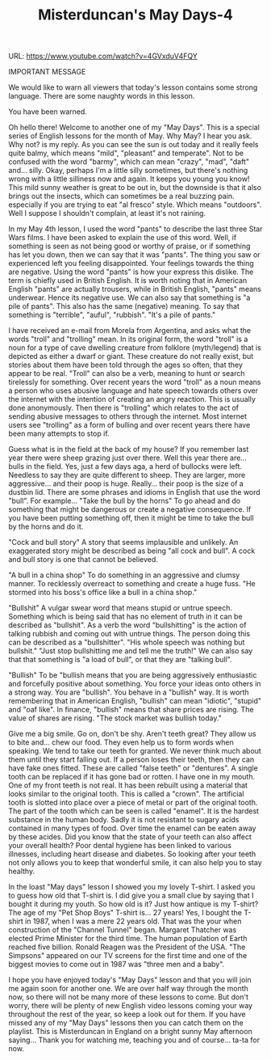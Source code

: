 #+TITLE: Misterduncan's May Days-4
 
URL: https://www.youtube.com/watch?v=4GVxduV4FQY

IMPORTANT MESSAGE

We would like to warn all viewers that today's lesson contains some strong language. There are some naughty words in this lesson.

You have been warned.

Oh hello there! Welcome to another one of my "May Days". This is a special series of English lessons for the month of May. Why May? I hear you ask. Why not? is my reply. As you can see the sun is out today and it really feels quite balmy, which means "mild", "pleasant" and temperate". Not to be confused with the word "barmy", which can mean "crazy", "mad", "daft" and... silly. Okay, perhaps I'm a little silly sometimes, but there's nothing wrong with a little silliness now and again. It keeps you young you know! This mild sunny weather is great to be out in, but the downside is that it also brings out the insects, which can sometimes be a real buzzing pain. especially if you are trying to eat "al fresco" style. Which means "outdoors". Well I suppose I shouldn't complain, at least it's not raining. 

In my May 4th lesson, I used the word "pants" to describe the last three Star Wars films. I have been asked to explain the use of this word. Well, if something is seen as not being good or worthy of praise, or if something has let you down, then we can say that it was "pants". The thing you saw or experienced left you feeling disappointed. Your feelings towards the thing are negative. Using the word "pants" is how your express this dislike. The term is chiefly used in British English. It is worth noting that in American English "pants" are actually trousers, while in British English, "pants" means underwear. Hence its negative use. We can also say that something is "a pile of pants". This also has the same (negative) meaning. To say that something is "terrible", "auful", "rubbish". "It's a pile of pants." 

I have received an e-mail from Morela from Argentina, and asks what the words "troll" and "trolling" mean. In its original form, the word "troll" is a noun for a type of cave dwelling creature from folklore (myth/legend) that is depicted as either a dwarf or giant. These creature do not really exist, but stories about them have been told through the ages so often, that they appear to be real. "Troll" can also be a verb, meaning to hunt or search tirelessly for something. Over recent years the word "troll" as a noun means a person who uses abusive language and hate speech towards others over the internet with the intention of creating an angry reaction. This is usually done anonymously. Then there is "trolling" which relates to the act of sending abusive messages to others through the internet. Most internet users see "trolling" as a form of bulling and over recent years there have been many attempts to stop if. 

Guess what is in the field at the back of my house? If you remember last year there were sheep grazing just over there. Well this year there are... bulls in the field. Yes, just a few days aga, a herd of bullocks were left. Needless to say they are quite different to sheep. They are larger, more aggressive... and their poop is huge. Really... their poop is the size of a dustbin lid. There are some phrases and idioms in English that use the word "bull". For example... 
"Take the bull by the horns" To go ahead and do something that might be dangerous or create a negative consequence. If you have been putting something off, then it might be time to take the bull by the horns and do it. 

"Cock and bull story"
A story that seems implausible and unlikely. An exaggerated story might be described as being "all cock and bull". A cock and bull story is one that cannot be believed. 

"A bull in a china shop"
To do something in an aggressive and clumsy manner. To recklessly overreact to something and create a huge fuss. "He stormed into his boss's office like a bull in a china shop."

"Bullshit"
A vulgar swear word that means stupid or untrue speech. Something which is being said that has no element of truth in it can be described as "bullshit". As a verb the word "bullshitting" is the action of talking rubbish and coming out with untrue things. The person doing this can be described as a "bullshitter". "His whole speech was nothing but bullshit." "Just stop bullshitting me and tell me the truth!" We can also say that that something is "a load of bull", or that they are "talking bull". 

"Bullish"
To be "bullish means that you are being aggressively enthusiastic and forcefully positive about something. You force your ideas onto others in a strong way. You are "bullish". You behave in a "bullish" way. It is worth remembering that in American English, "bullish" can mean "idiotic", "stupid" and "oaf like". In finance, "bullish" means that share prices are rising. The value of shares are rising. "The stock market was bullish today." 

Give me a big smile. Go on, don't be shy. Aren't teeth great? They allow us to bite and... chew our food. They even help us to form words when speaking. We tend to take our teeth for granted. We never think much about them until they start falling out. If a person loses their teeth, then they can have fake ones fitted. These are called "false teeth" or "dentures". A single tooth can be replaced if it has gone bad or rotten. I have one in my mouth. One of my front teeth is not real. It has been rebuilt using a material that looks similar to the original tooth. This is called a "crown". The artificial tooth is slotted into place over a piece of metal or part of the original tooth. The part of the tooth which can be seen is called "enamel". It is the hardest substance in the human body. Sadly it is not resistant to sugary acids contained in many types of food. Over time the enamel can be eaten away by these acides. Did you know that the state of your teeth can also affect your overall health? Poor dental hygiene has been linked to various illnesses, including heart disease and diabetes. So looking after your teeth not only allows you to keep that wonderful smile, it can also help you to stay healthy. 

In the loast "May days" lesson I showed you my lovely T-shirt. I asked you to guess how old that T-shirt is. I did give you a small clue by saying that I bought it during my youth. So how old is it? Just how antique is my T-shirt? The age of my "Pet Shop Boys" T-shirt is... 27 years! Yes, I bought the T-shirt in 1987, when I was a mere 22 years old. That was the your when construction of the "Channel Tunnel" began. Margaret Thatcher was elected Prime Minister for the third time. The human population of Earth reached five billion. Ronald Reagen was the President of the USA. "The Simpsons" appeared on our TV screens for the first time and one of the biggest movies to come out in 1987 was "three men and a baby".

I hope you have enjoyed today's "May Days" lesson and that you will join me again soon for another one. We are over half way through the month now, so there will not be many more of these lessons to come. But don't worry, there will be plenty of new English video lessons coming your way throughout the rest of the year, so keep a look out for them. If you have missed any of my "May Days" lessons then you can catch them on the playlist. This is Misterduncan in England on a bright sunny May afternoon saying... Thank you for watching me, teaching you and of course... ta-ta for now.
